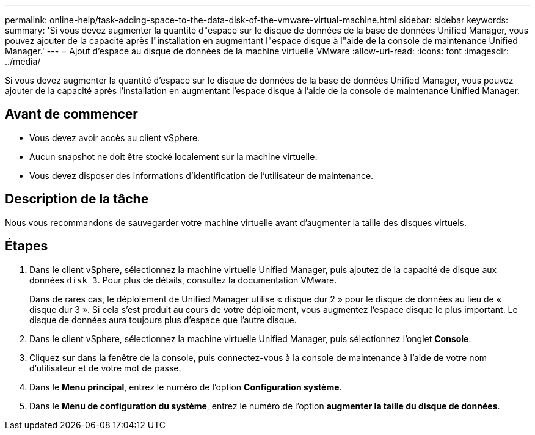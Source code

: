 ---
permalink: online-help/task-adding-space-to-the-data-disk-of-the-vmware-virtual-machine.html 
sidebar: sidebar 
keywords:  
summary: 'Si vous devez augmenter la quantité d"espace sur le disque de données de la base de données Unified Manager, vous pouvez ajouter de la capacité après l"installation en augmentant l"espace disque à l"aide de la console de maintenance Unified Manager.' 
---
= Ajout d'espace au disque de données de la machine virtuelle VMware
:allow-uri-read: 
:icons: font
:imagesdir: ../media/


[role="lead"]
Si vous devez augmenter la quantité d'espace sur le disque de données de la base de données Unified Manager, vous pouvez ajouter de la capacité après l'installation en augmentant l'espace disque à l'aide de la console de maintenance Unified Manager.



== Avant de commencer

* Vous devez avoir accès au client vSphere.
* Aucun snapshot ne doit être stocké localement sur la machine virtuelle.
* Vous devez disposer des informations d'identification de l'utilisateur de maintenance.




== Description de la tâche

Nous vous recommandons de sauvegarder votre machine virtuelle avant d'augmenter la taille des disques virtuels.



== Étapes

. Dans le client vSphere, sélectionnez la machine virtuelle Unified Manager, puis ajoutez de la capacité de disque aux données `disk 3`. Pour plus de détails, consultez la documentation VMware.
+
Dans de rares cas, le déploiement de Unified Manager utilise « disque dur 2 » pour le disque de données au lieu de « disque dur 3 ». Si cela s'est produit au cours de votre déploiement, vous augmentez l'espace disque le plus important. Le disque de données aura toujours plus d'espace que l'autre disque.

. Dans le client vSphere, sélectionnez la machine virtuelle Unified Manager, puis sélectionnez l'onglet *Console*.
. Cliquez sur dans la fenêtre de la console, puis connectez-vous à la console de maintenance à l'aide de votre nom d'utilisateur et de votre mot de passe.
. Dans le *Menu principal*, entrez le numéro de l'option *Configuration système*.
. Dans le *Menu de configuration du système*, entrez le numéro de l'option *augmenter la taille du disque de données*.

